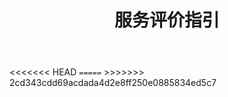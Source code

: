 #+TITLE: 服务评价指引
#+OPTIONS: html-postamble:nil

<<<<<<< HEAD
[[/blog/images/pingjia1.png]]
=======
[[/images/pingjia1.png]]
>>>>>>> 2cd343cdd69acdada4d2e8ff250e0885834ed5c7
